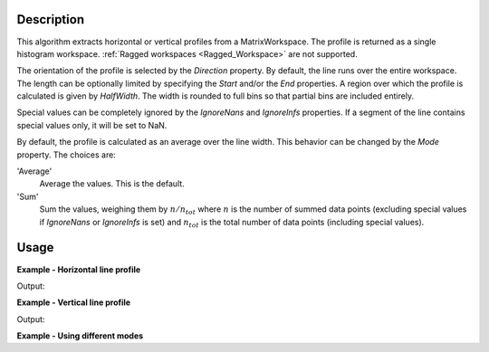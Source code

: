 
.. algorithm::

.. summary::

.. alias::

.. properties::

Description
-----------

This algorithm extracts horizontal or vertical profiles from a MatrixWorkspace. The profile is returned as a single histogram workspace. :ref:`Ragged workspaces <Ragged_Workspace>` are not supported.

The orientation of the profile is selected by the *Direction* property. By default, the line runs over the entire workspace. The length can be optionally limited by specifying the *Start* and/or the *End* properties. A region over which the profile is calculated is given by *HalfWidth*. The width is rounded to full bins so that partial bins are included entirely.

Special values can be completely ignored by the *IgnoreNans* and *IgnoreInfs* properties. If a segment of the line contains special values only, it will be set to NaN.

By default, the profile is calculated as an average over the line width. This behavior can be changed by the *Mode* property. The choices are:

'Average'
    Average the values. This is the default.

'Sum'
    Sum the values, weighing them by :math:`n / n_{tot}` where :math:`n` is the number of summed data points (excluding special values if *IgnoreNans* or *IgnoreInfs* is set) and :math:`n_{tot}` is the total number of data points (including special values).

Usage
-----

**Example - Horizontal line profile**

.. testcode:: HorizontalLineProfileExample

    import numpy
    
    ws = CreateSampleWorkspace(
        Function='Quasielastic Tunnelling',
        NumBanks=1
    )
    
    # Horizontal profile over spectra 5-10
    horProfile = LineProfile(
        InputWorkspace=ws,
        Centre=7.5,
        HalfWidth=2.5,
        Start=3000,
        End=13000
    )
    
    indexMax = numpy.argmax(horProfile.readY(0))
    epp = horProfile.readX(0)[indexMax]
    print('Elastic peak at {}'.format(epp))

Output:

.. testoutput:: HorizontalLineProfileExample

    Elastic peak at 10000.0

**Example - Vertical line profile**

.. testcode:: VerticalLineProfile

    import numpy
    
    ws = CreateSampleWorkspace(
        Function='Quasielastic Tunnelling',
        NumBanks=1
    )
    
    wsInTheta = ConvertSpectrumAxis(
        InputWorkspace=ws,
        Target='Theta'
    )
    
    # Verical cuts.
    
    tofs = numpy.arange(3000, 7000, 500)
    cutWSs = list()
    for tof in tofs:
        cutWS = LineProfile(
            InputWorkspace=wsInTheta,
            OutputWorkspace='cut-at-{}-us'.format(tof),
            Direction='Vertical',
            Centre=tof,
            HalfWidth=250,
            Start=0.5,  # Degrees
            End=0.9
        )
        cutWSs.append(cutWS)
    
    for cut in cutWSs:
        # Vertical axis holds the TOF bin edges of the cut
        axis = cut.getAxis(1)
        tofStart = axis.getValue(0)
        tofEnd = axis.getValue(1)
        # Notice the overlapping TOFs. This is because partial bins are
        # included in their entirety.
        print('Average intensity between {} and {} microsec: {:.03}'.format(
            tofStart, tofEnd, cut.readY(0)[0]))

Output:

.. testoutput:: VerticalLineProfile

    Average intensity between 2600.0 and 3400.0 microsec: 0.1
    Average intensity between 3200.0 and 3800.0 microsec: 0.1
    Average intensity between 3600.0 and 4400.0 microsec: 0.164
    Average intensity between 4200.0 and 4800.0 microsec: 0.1
    Average intensity between 4600.0 and 5400.0 microsec: 0.1
    Average intensity between 5200.0 and 5800.0 microsec: 0.1
    Average intensity between 5600.0 and 6400.0 microsec: 0.227
    Average intensity between 6200.0 and 6800.0 microsec: 0.1

**Example - Using different modes**

.. testcode:: Modes

    import numpy

    ws = CreateSampleWorkspace(
        Function='Quasielastic Tunnelling',
        NumBanks=1
    )

    wsInTheta = ConvertSpectrumAxis(
        InputWorkspace=ws,
        Target='Theta'
    )

    # Lets assing NaNs to the lower left and upper right corners
    # of the workspace.
    for iVert in range(wsInTheta.getNumberHistograms()):
        for iHor in range(wsInTheta.blocksize()):
            if iVert + iHor < 60:
                ys = wsInTheta.dataY(iVert)
                ys[iHor] = numpy.nan
            elif iVert + iHor > 120:
                ys = wsInTheta.dataY(iVert)
                ys[iHor] = numpy.nan

    centre = 0.6
    width = 0.05
    sumCutWS = LineProfile(wsInTheta, centre, width, Mode='Sum')

    # When no NaNs are present both modes give the same result.
    iElastic = sumCutWS.blocksize() / 2
    y = sumCutWS.readY(0)[iElastic]
    e = sumCutWS.readE(0)[iElastic]
    print('Sum profile at elastic peak: {} +/- {}'.format(y, e))

    # The weighing is apparent when the profile crosses some
    # special values.
    iEdge = sumCutWS.blocksize() / 6
    y = sumCutWS.readY(0)[iEdge]
    e = sumCutWS.readE(0)[iEdge]
    print('Sum profile near NaNs: {} +/- {}'.format(y, e))

.. testoutput:: Modes

    Sum profile at elastic peak: 103.45916358 +/- 10.1714877761
    Sum profile near NaNs: 0.400000002549 +/- 0.632455534049

.. categories::

.. sourcelink::

